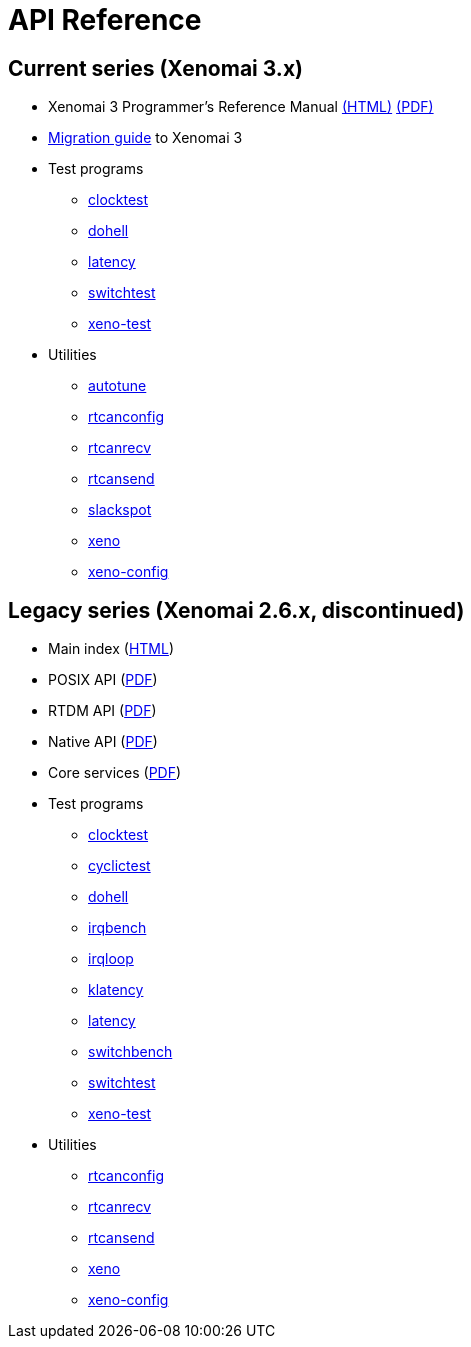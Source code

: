 API Reference
=============

== Current series (Xenomai 3.x) ==

- Xenomai 3 Programmer's Reference Manual http://www.xenomai.org/documentation/xenomai-3/html/xeno3prm/index.html[(HTML)]
  http://www.xenomai.org/documentation/xenomai-3/pdf/xeno3prm.pdf[(PDF)]
- link:Migrating_From_Xenomai_2_To_3[Migration guide] to Xenomai 3
- Test programs
* http://www.xenomai.org/documentation/xenomai-3/html/man1/clocktest/index.html[clocktest]
* http://www.xenomai.org/documentation/xenomai-3/html/man1/dohell/index.html[dohell]
* http://www.xenomai.org/documentation/xenomai-3/html/man1/latency/index.html[latency]
* http://www.xenomai.org/documentation/xenomai-3/html/man1/switchtest/index.html[switchtest]
* http://www.xenomai.org/documentation/xenomai-3/html/man1/xeno-test/index.html[xeno-test]
- Utilities
* http://www.xenomai.org/documentation/xenomai-3/html/man1/autotune/index.html[autotune]
* http://www.xenomai.org/documentation/xenomai-3/html/man1/rtcanconfig/index.html[rtcanconfig]
* http://www.xenomai.org/documentation/xenomai-3/html/man1/rtcanrecv/index.html[rtcanrecv]
* http://www.xenomai.org/documentation/xenomai-3/html/man1/rtcansend/index.html[rtcansend]
* http://www.xenomai.org/documentation/xenomai-3/html/man1/slackspot/index.html[slackspot]
* http://www.xenomai.org/documentation/xenomai-3/html/man1/xeno/index.html[xeno]
* http://www.xenomai.org/documentation/xenomai-3/html/man1/xeno-config/index.html[xeno-config]

== Legacy series (Xenomai 2.6.x, discontinued) ==

- Main index (http://www.xenomai.org/documentation/xenomai-2.6/html/api/index.html[HTML])
- POSIX API (http://www.xenomai.org/documentation/xenomai-2.6/pdf/posix-api.pdf[PDF])
- RTDM API (http://www.xenomai.org/documentation/xenomai-2.6/pdf/rtdm-api.pdf[PDF])
- Native API (http://www.xenomai.org/documentation/xenomai-2.6/pdf/native-api.pdf[PDF])
- Core services (http://www.xenomai.org/documentation/xenomai-2.6/pdf/nucleus-api.pdf[PDF])
- Test programs
* http://www.xenomai.org/documentation/xenomai-2.6/html/clocktest/index.html[clocktest]
* http://www.xenomai.org/documentation/xenomai-2.6/html/cyclictest/index.html[cyclictest]
* http://www.xenomai.org/documentation/xenomai-2.6/html/dohell/index.html[dohell]
* http://www.xenomai.org/documentation/xenomai-2.6/html/irqbench/index.html[irqbench]
* http://www.xenomai.org/documentation/xenomai-2.6/html/irqloop/index.html[irqloop]
* http://www.xenomai.org/documentation/xenomai-2.6/html/klatency/index.html[klatency]
* http://www.xenomai.org/documentation/xenomai-2.6/html/latency/index.html[latency]
* http://www.xenomai.org/documentation/xenomai-2.6/html/switchbench/index.html[switchbench]
* http://www.xenomai.org/documentation/xenomai-2.6/html/switchtest/index.html[switchtest]
* http://www.xenomai.org/documentation/xenomai-2.6/html/xeno-test/index.html[xeno-test]
- Utilities
* http://www.xenomai.org/documentation/xenomai-2.6/html/rtcanconfig/index.html[rtcanconfig]
* http://www.xenomai.org/documentation/xenomai-2.6/html/rtcanrecv/index.html[rtcanrecv]
* http://www.xenomai.org/documentation/xenomai-2.6/html/rtcansend/index.html[rtcansend]
* http://www.xenomai.org/documentation/xenomai-2.6/html/xeno/index.html[xeno]
* http://www.xenomai.org/documentation/xenomai-2.6/html/xeno-config/index.html[xeno-config]
